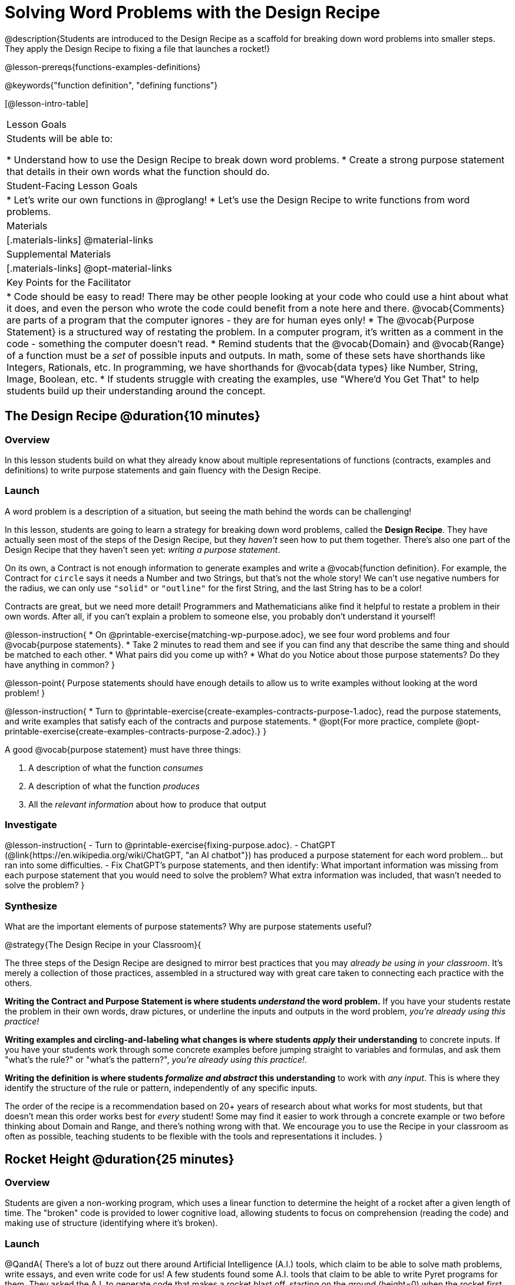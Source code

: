 = Solving Word Problems with the Design Recipe

@description{Students are introduced to the Design Recipe as a scaffold for breaking down word problems into smaller steps. They apply the Design Recipe to fixing a file that launches a rocket!}

@lesson-prereqs{functions-examples-definitions}

@keywords{"function definition", "defining functions"}

[@lesson-intro-table]
|===

| Lesson Goals
| Students will be able to:

* Understand how to use the Design Recipe to break down word problems.
* Create a strong purpose statement that details in their own words what the function should do.

| Student-Facing Lesson Goals
|
* Let's write our own functions in @proglang!
* Let's use the Design Recipe to write functions from word problems.

| Materials
|[.materials-links]
@material-links

| Supplemental Materials
|[.materials-links]
@opt-material-links

| Key Points for the Facilitator
|
* Code should be easy to read! There may be other people looking at your code who could use a hint about what it does, and even the person who wrote the code could benefit from a note here and there. @vocab{Comments} are parts of a program that the computer ignores - they are for human eyes only!
* The @vocab{Purpose Statement} is a structured way of restating the problem. In a computer program, it's written as a comment in the code - something the computer doesn't read.
* Remind students that the @vocab{Domain} and @vocab{Range} of a function must be a _set_ of possible inputs and outputs. In math, some of these sets have shorthands like Integers, Rationals, etc. In programming, we have shorthands for @vocab{data types} like Number, String, Image, Boolean, etc.
* If students struggle with creating the examples, use "Where'd You Get That" to help students build up their understanding around the concept.


|===

== The Design Recipe @duration{10 minutes}

=== Overview
In this lesson students build on what they already know about multiple representations of functions (contracts, examples and definitions) to write purpose statements and gain fluency with the Design Recipe.

=== Launch

A word problem is a description of a situation, but seeing the math behind the words can be challenging!

In this lesson, students are going to learn a strategy for breaking down word problems, called the *Design Recipe*. They have actually seen most of the steps of the Design Recipe, but they _haven't_ seen how to put them together. There's also one part of the Design Recipe that they haven't seen yet: _writing a purpose statement_.

On its own, a Contract is not enough information to generate examples and write a @vocab{function definition}. For example, the Contract for `circle` says it needs a Number and two Strings, but that's not the whole story! We can't use negative numbers for the radius, we can only use `"solid"` or `"outline"` for the first String, and the last String has to be a color!

Contracts are great, but we need more detail! Programmers and Mathematicians alike find it helpful to restate a problem in their own words. After all, if you can't explain a problem to someone else, you probably don't understand it yourself!

@lesson-instruction{
* On @printable-exercise{matching-wp-purpose.adoc}, we see four word problems and four @vocab{purpose statements}.
* Take 2 minutes to read them and see if you can find any that describe the same thing and should be matched to each other.
* What pairs did you come up with?
* What do you Notice about those purpose statements? Do they have anything in common?
}

@lesson-point{
Purpose statements should have enough details to allow us to write examples without looking at the word problem!
}

@lesson-instruction{
* Turn to @printable-exercise{create-examples-contracts-purpose-1.adoc}, read the purpose statements, and write examples that satisfy each of the contracts and purpose statements.
* @opt{For more practice, complete @opt-printable-exercise{create-examples-contracts-purpose-2.adoc}.}
}

A good @vocab{purpose statement} must have three things:

1. A description of what the function _consumes_

2. A description of what the function _produces_

3. All the _relevant information_ about how to produce that output

=== Investigate

@lesson-instruction{
- Turn to @printable-exercise{fixing-purpose.adoc}.
- ChatGPT (@link{https://en.wikipedia.org/wiki/ChatGPT, "an AI chatbot"}) has produced a purpose statement for each word problem... but ran into some difficulties.
- Fix ChatGPT's purpose statements, and then identify: What important information was missing from each purpose statement that you would need to solve the problem? What extra information was included, that wasn't needed to solve the problem?
}

=== Synthesize
What are the important elements of purpose statements?
Why are purpose statements useful?

@strategy{The Design Recipe in your Classroom}{


The three steps of the Design Recipe are designed to mirror best practices that you may _already be using in your classroom_. It's merely a collection of those practices, assembled in a structured way with great care taken to connecting each practice with the others.

**Writing the Contract and Purpose Statement is where students _understand_ the word problem.** If you have your students restate the problem in their own words, draw pictures, or underline the inputs and outputs in the word problem, __you're already using this practice!__

**Writing examples and circling-and-labeling what changes is where students _apply_ their understanding** to concrete inputs. If you have your students work through some concrete examples before jumping straight to variables and formulas, and ask them "what's the rule?" or "what's the pattern?", __you're already using this practice!__.

**Writing the definition is where students _formalize and abstract_ this understanding** to work with _any input_. This is where they identify the structure of the rule or pattern, independently of any specific inputs.

The order of the recipe is a recommendation based on 20+ years of research about what works for most students, but that doesn't mean this order works best for _every_ student! Some may find it easier to work through a concrete example or two before thinking about Domain and Range, and there's nothing wrong with that. We encourage you to use the Recipe in your classroom as often as possible, teaching students to be flexible with the tools and representations it includes.
}

== Rocket Height @duration{25 minutes}

=== Overview
Students are given a non-working program, which uses a linear function to determine the height of a rocket after a given length of time. The "broken" code is provided to lower cognitive load, allowing students to focus on comprehension (reading the code) and making use of structure (identifying where it's broken).

=== Launch

@QandA{
There's a lot of buzz out there around Artificial Intelligence (A.I.) tools, which claim to be able to solve math problems, write essays, and even write code for us! A few students found some A.I. tools that claim to be able to write Pyret programs for them. They asked the A.I. to generate code that makes a rocket blast off, starting on the ground (height=0) when the rocket first blasts off (time=0). The A.I. wrote the program for them - but are they ready to hand it in to their teacher? How do they know if it really solved the problem correctly?

Open the @starter-file{rocket-height}, and click "Run".

@Q{What happens when you press the space bar?}
@A{The seconds change, but the rocket doesn't move!}
@Q{What were you expecting to happen?}
@A{The rocket would move!}
@Q{What happens when you press `b`?}
@A{The seconds go back down, but the rocket height stays at 0.}
@Q{Is `rocket-height` working?}
@A{No.}
}

Direct students to close the window with the rocket, so that they can see the code.

If there are examples for how the program _should_ work, we can automatically detect when AI writes bad code for us. But we didn't get any warning here! Why not?
}

@QandA{
Type @show{(code '(rocket-height 0))} into the Interactions Area.
@Q{As the program is currently written, what happens when we give the `rocket-height` function an input of 0?}
@A{It returns 0.}
@Q{Is that what we want it to do?}
@A{Yes!}
@Q{As the program is currently written, what happens when we give the `rocket-height` function an input of 10?}
@A{It returns 0.}
@Q{Is that what we want it to do?}
@A{No!}
@Q{Why did the examples pass?}
@A{The programmer only gave one example! We should always provide at least two examples. More complex functions will require us to think about what range of examples will be necessary to test that our function does what we want it to!}
}

@lesson-point{
We should always test a function definition against at least 2 examples!
}

=== Investigate

Let's use the Design Recipe to fix `rocket-height`, and get comfortable with writing @vocab{purpose statements}.

@lesson-instruction{
Complete @printable-exercise{rocket-height.adoc}.
}

As students work, circle the room and make sure that their @vocab{purpose statements} are strong enough that they could write @vocab{examples} without looking at the original word problem. Encourage students to circle what's changing in their examples and label with descriptive @vocab{variables}.

@lesson-instruction{
- Once you've completed the Design Recipe page for `rocket-height`, type the code into Definitions Area, replacing any missing and incorrect code with your own.
- When it's working correctly, explore the other functions in the file.
}

For students needing more specific instructions about exploring the file, try the following:

- Remove the comment from before the `(blastoff rocket-height)` and test the program.

- Put the comment back in front of `(blastoff rocket-height)`, remove the comment from `(graph rocket-height)`, and test the program.

- Try out `(space rocket-height)`

- Try out `(everything rocket-height)`

@strategy{Teacher Tool: "Where'd You Get That?"}{


This is a powerful tool that forces students to explain their thinking, making deeper connections between steps, and helps teachers guide students to find their own mistakes. It requires two people: the Challenger, and the Defender. Most of the time, the teacher is in the role of Challenger.

The Challenger starts at the *bottom* of the page, physically pointing to one part of the _Definition_ and asking "Where'd you get that?" The Defender has to _physically point_ somewhere in the Examples, and explain what they're pointing to supports their Definition.

Next, the Challenger starts asking about the _Examples_ and the Defender needs to show how their _Contract and Purpose_ support them. This is repeated for every other step in the recipe, as students work their way back to the original word problem:

- *Challenger* (pointing at the `seconds` variable in the Definition): Where'd you get that?
- *Defender* (pointing at label in the Examples): Well, I circled the parts of the Examples that change, and labeled them as "seconds".
- *Challenger* (pointing at the label): OK, but where did you get that label?
- *Defender* (pointing at Purpose Statement): I used "seconds" in the Purpose Statement.
- *Challenger* (pointing at Purpose Statement): Where'd you get that term?
- *Defender* (pointing to Word Problem): I got it from reading the Word Problem.
}


**@opt{For teachers who cover quadratic and exponential functions, or have students who need more of a challenge**, checkout the @opt-printable-exercise{rocket-challenges.adoc}}:

- *Changing slope:* Can you make the rocket fly faster? Slower?
- *Changing sign:* Can you make the rocket sink down instead of fly up?
- *Motivating Quadratic Functions:* Can you make the rocket _accelerate over time_, so that it moves faster the longer it flies?
- *Practicing the Quadratic Formula:* Can you make the rocket blast off _and then land again_?
- *More practice:* Can you make the rocket blast off, _reach a maximum height of exactly 1000 meters_, and then land?
- *More practice:* Can you make the rocket blast off, reach a maximum height of exactly 1000 meters, and then land after exactly 100 seconds?
- *Motivating Exponential Functions:* Can you make the rocket fly to the edge of the the universe?

=== Synthesize

Even great programmers make mistakes sometimes. And in a world where AI is being used more and more, it's critical that we be able to write examples so that we can detect when AI messes up!

- What problems did you fix in AI's code?
- What did the other functions do?
- Which step in the Design Recipe are you feeling the most confident about? The least? _At this stage, it is normal for students to feel most confident about the Contract and Examples, and the least confident about Purpose Statements and Definitions._

@strategy{Project Idea: Design Recipe Telephone}{


Most computer programs are written by huge teams! It is critical that each team member records their thinking with enough detail for other team members to be able to pick up where they left off. In @opt-project{dr-telephone.adoc, rubric-dr.adoc}, students collaborate to complete a series of Design Recipe Problems, with each student being responsible for only one part of each problem in the set.

You can use any word problems you like, but we have provided two sets that lend themselves particularly well to the activity. One set can be used to collaboratively update the functions in @opt-starter-file{collaboration}, which generates a cool mystery image if all three problems are solved correctly!

}

== Additional Exercises

For more practice connecting Examples and Contracts, have students complete @opt-printable-exercise{create-examples-contracts-purpose-2.adoc}.

While most problems in a math book ask students to _solve_ something, the actual challenge is figuring out _what the equation is that needs to be solved:_ setting it up is where the thinking happens, and solving it is just arithmentic.

@ifproglang{pyret}{
You can find blank Design Recipes at the back of the book, or @dist-link{pages/2-blank-pyret-recipes.adoc, print additional ones of your own}.
}

@ifproglang{wescheme}{
You can find blank Design Recipes at the back of the book, or @dist-link{pages/2-blank-wescheme-recipes.adoc, print additional ones of your own}.
}

Ask students to create their own appropriately challenging word problem (with a solution) and collect the responses for later use as "Do Now" tasks or formative assessment.

To help you apply the Design Recipe to more of your scope and sequence, we've provided a library of Design Recipe worksheets which connect to various curricular goals. We hope that you will be inspired by this library, and begin using the Design Recipe with more of the problems in your book!

- @opt-printable-exercise{dr-restaurants.adoc}
- @opt-printable-exercise{dr-direct-variation.adoc}
- @opt-printable-exercise{dr-slope-intercept-1.adoc}
- @opt-printable-exercise{dr-neg-slope.adoc}
- @opt-printable-exercise{dr-geometry-rectangles.adoc}
- @opt-printable-exercise{dr-geometry-rect-prism.adoc}
- @opt-printable-exercise{dr-geometry-circles.adoc}
- @opt-printable-exercise{dr-geometry-cylinder.adoc}
- @opt-printable-exercise{dr-breaking-even.adoc}
- @opt-printable-exercise{dr-marquee.adoc}


